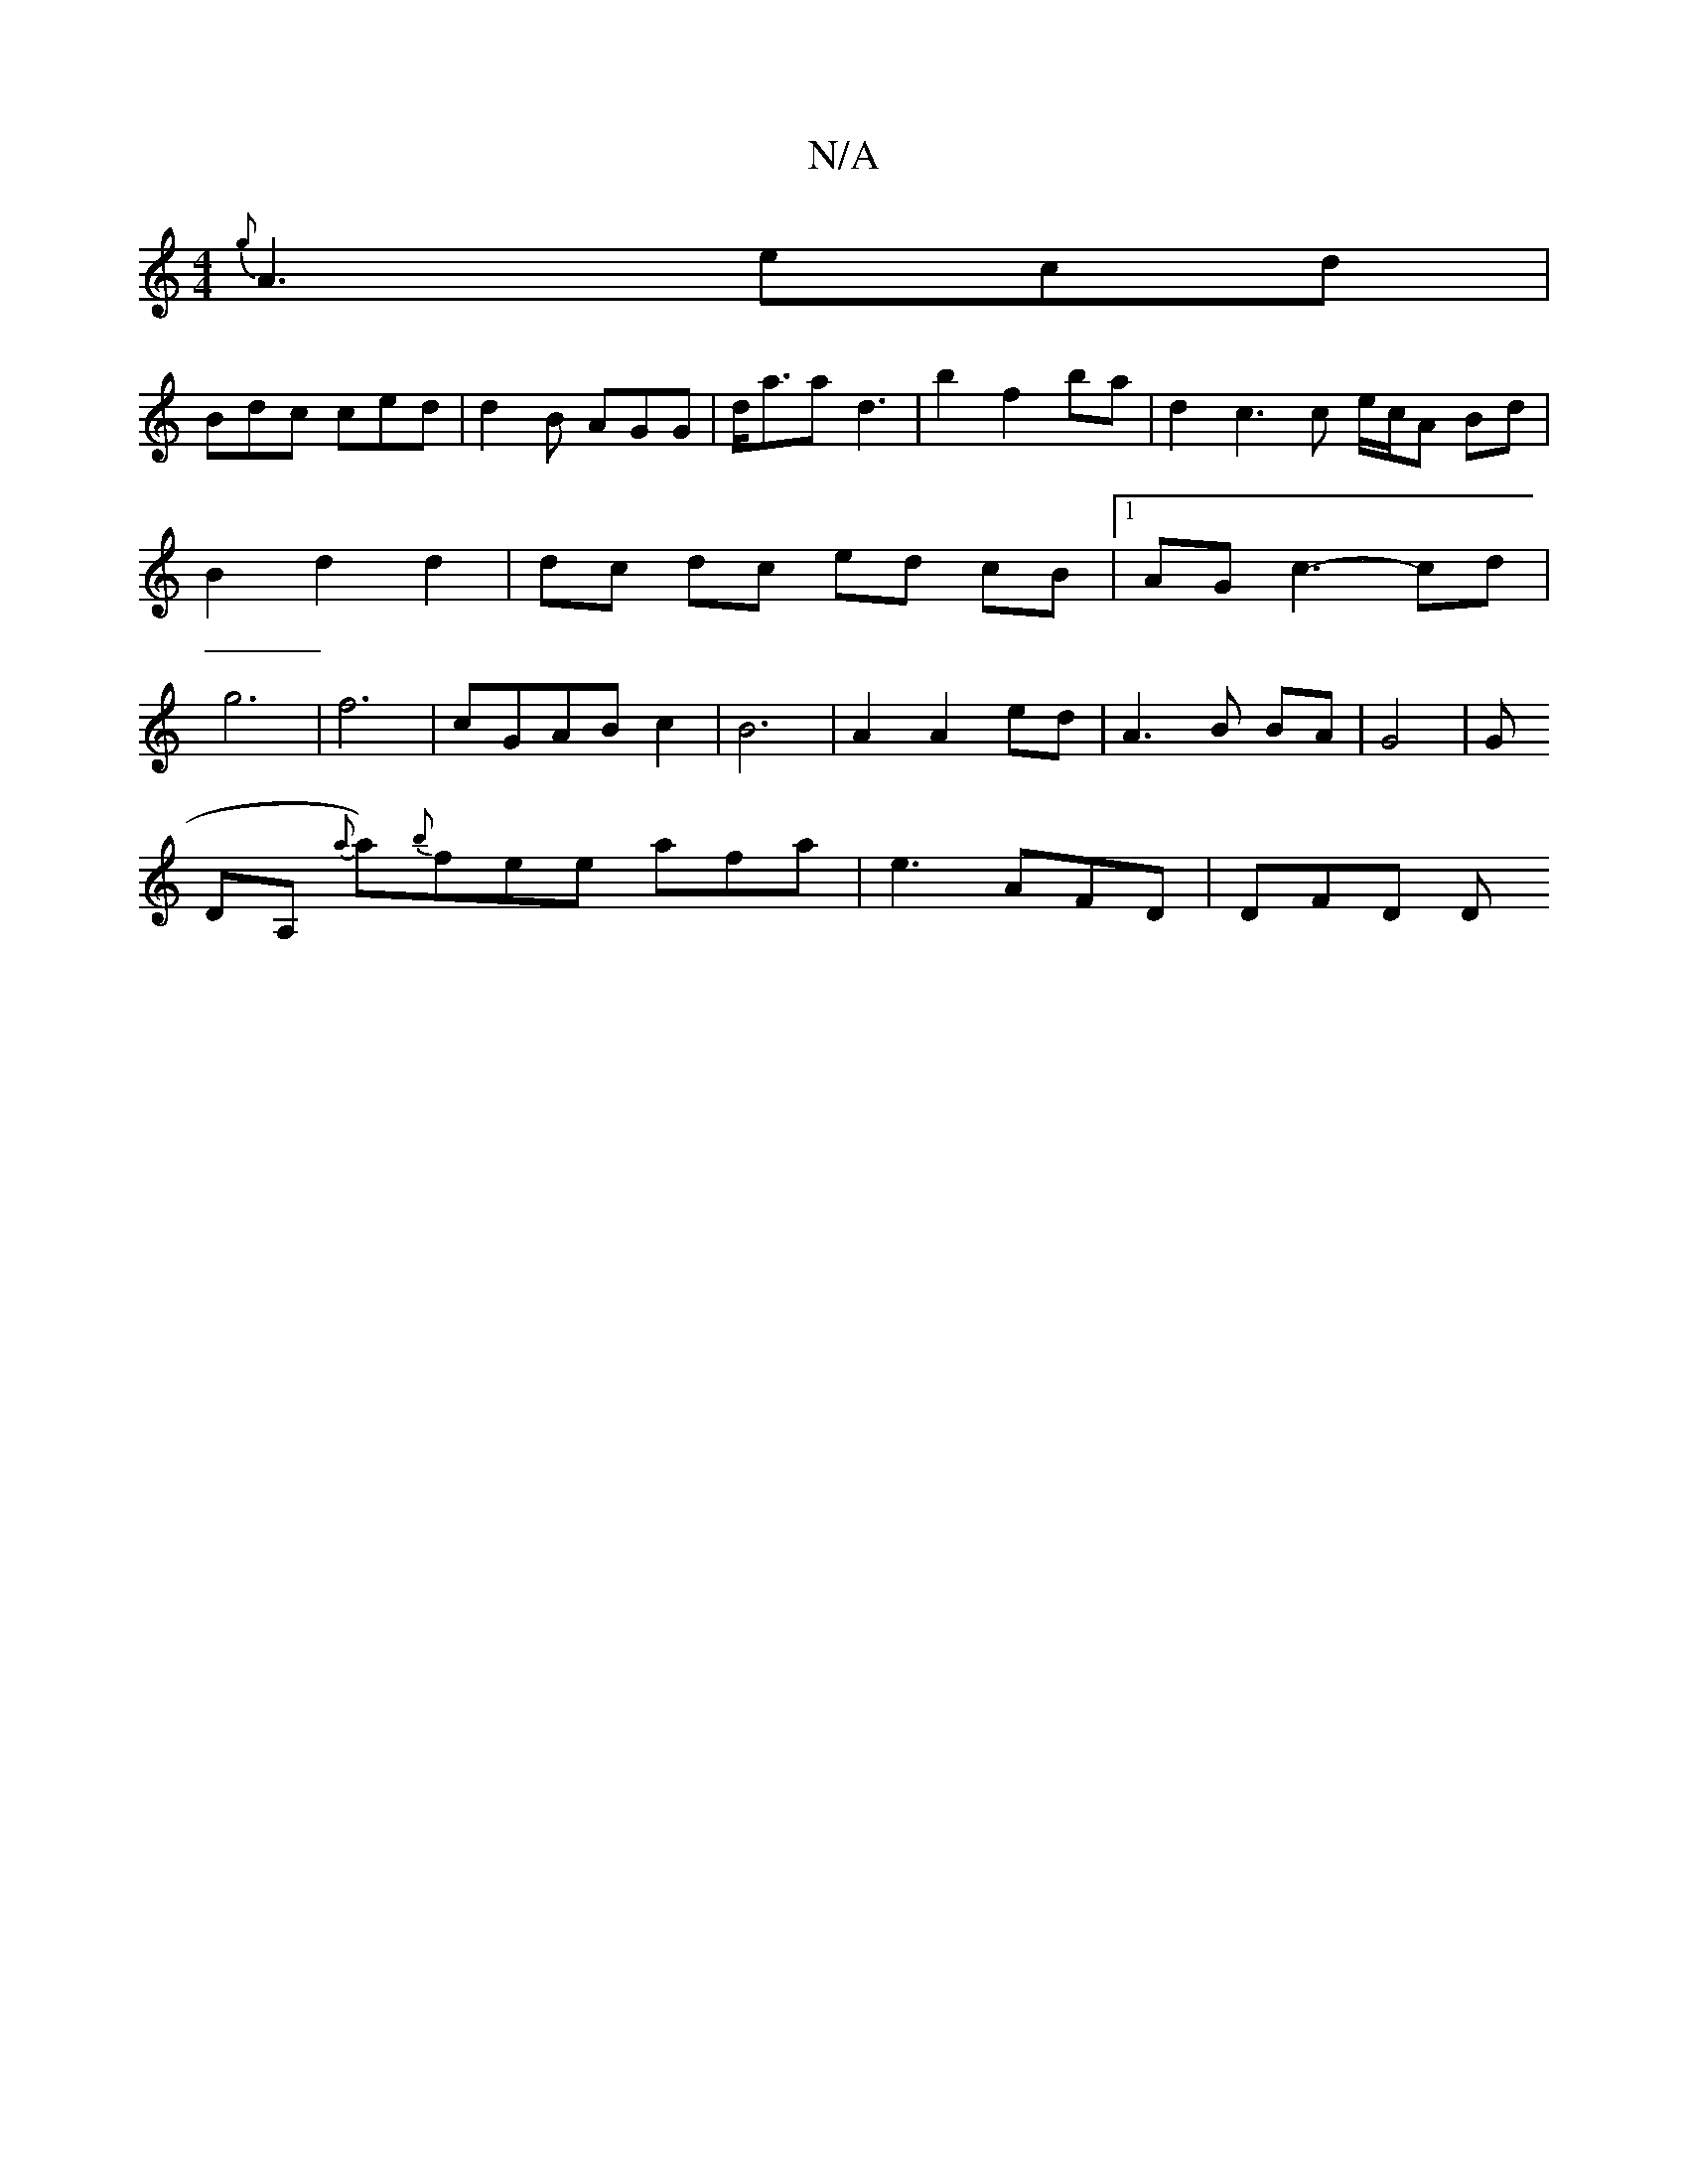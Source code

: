 X:1
T:N/A
M:4/4
R:N/A
K:Cmajor
 {g}A3 ecd |
Bdc ced | d2 B AGG | d<aar d3- | b2 f2 ba | d2 c3 c e/c/A Bd | B2 d2 d2 | dc dc ed cB |1 AG c3- cd | g6 | f6 |cGAB c2 | B6 | A2 A2 ed | A3 B BA | G4 | G
DA, {a}a){b}fee afa|e3 AFD | DFD D